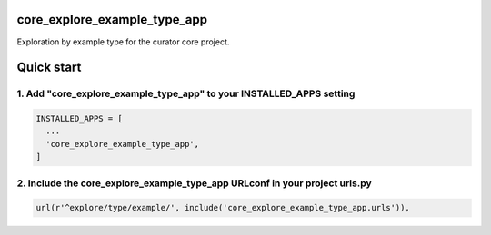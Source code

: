core_explore_example_type_app
=============================

Exploration by example type for the curator core project.

Quick start
===========

1. Add "core_explore_example_type_app" to your INSTALLED_APPS setting
---------------------------------------------------------------------

.. code:: python

    INSTALLED_APPS = [
      ...
      'core_explore_example_type_app',
    ]

2. Include the core_explore_example_type_app URLconf in your project urls.py
----------------------------------------------------------------------------

.. code:: python

    url(r'^explore/type/example/', include('core_explore_example_type_app.urls')),
